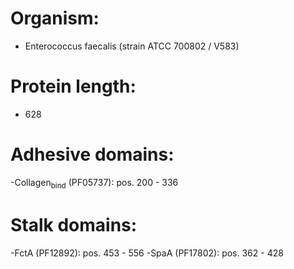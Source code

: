 * Organism:
- Enterococcus faecalis (strain ATCC 700802 / V583)
* Protein length:
- 628
* Adhesive domains:
-Collagen_bind (PF05737): pos. 200 - 336
* Stalk domains:
-FctA (PF12892): pos. 453 - 556
-SpaA (PF17802): pos. 362 - 428


